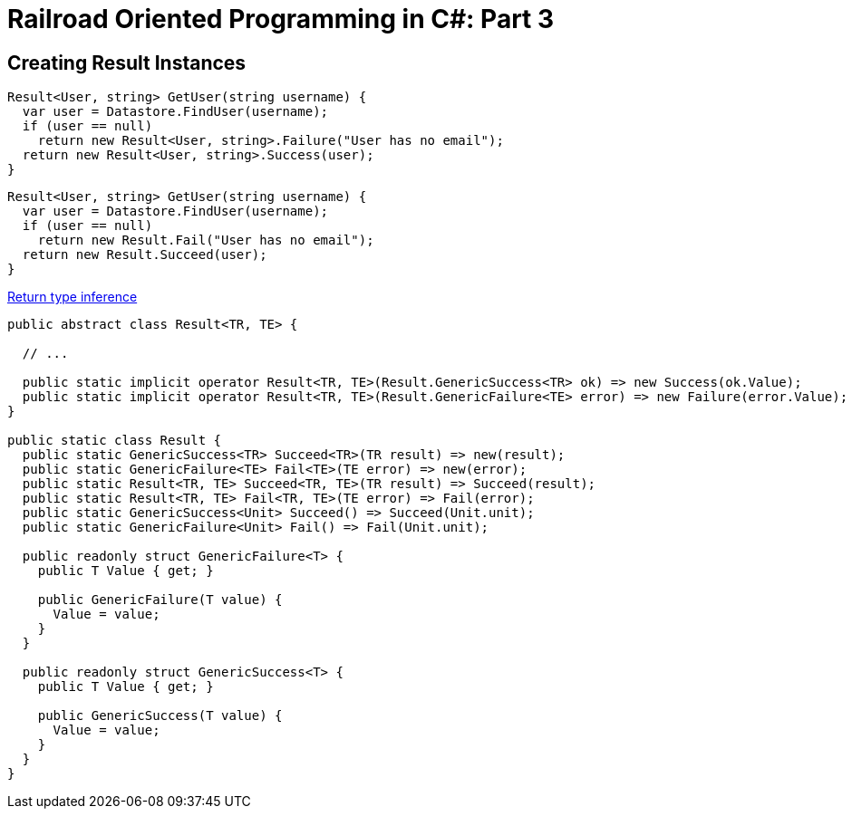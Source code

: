 = Railroad Oriented Programming in C#: Part 3

// link:/?page=rop-cs-2[Previous part]

## Creating Result Instances

[source,cs]
....
Result<User, string> GetUser(string username) {
  var user = Datastore.FindUser(username);
  if (user == null)
    return new Result<User, string>.Failure("User has no email");
  return new Result<User, string>.Success(user);
}
....

[source,cs]
....
Result<User, string> GetUser(string username) {
  var user = Datastore.FindUser(username);
  if (user == null)
    return new Result.Fail("User has no email");
  return new Result.Succeed(user);
}
....

https://tyrrrz.me/blog/return-type-inference[Return type inference]


[source,cs]
....
public abstract class Result<TR, TE> {

  // ...

  public static implicit operator Result<TR, TE>(Result.GenericSuccess<TR> ok) => new Success(ok.Value);
  public static implicit operator Result<TR, TE>(Result.GenericFailure<TE> error) => new Failure(error.Value);
}

public static class Result {
  public static GenericSuccess<TR> Succeed<TR>(TR result) => new(result);
  public static GenericFailure<TE> Fail<TE>(TE error) => new(error);
  public static Result<TR, TE> Succeed<TR, TE>(TR result) => Succeed(result);
  public static Result<TR, TE> Fail<TR, TE>(TE error) => Fail(error);
  public static GenericSuccess<Unit> Succeed() => Succeed(Unit.unit);
  public static GenericFailure<Unit> Fail() => Fail(Unit.unit);

  public readonly struct GenericFailure<T> {
    public T Value { get; }

    public GenericFailure(T value) {
      Value = value;
    }
  }

  public readonly struct GenericSuccess<T> {
    public T Value { get; }

    public GenericSuccess(T value) {
      Value = value;
    }
  }
}
....

